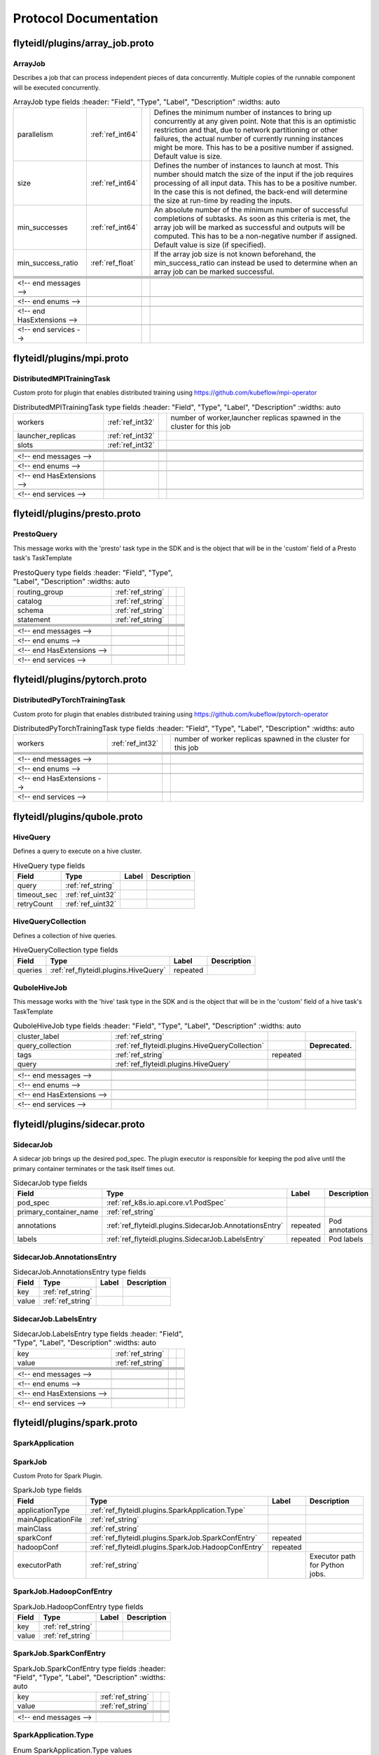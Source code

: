 ######################
Protocol Documentation
######################




.. _ref_flyteidl/plugins/array_job.proto:

flyteidl/plugins/array_job.proto
==================================================================





.. _ref_flyteidl.plugins.ArrayJob:

ArrayJob
------------------------------------------------------------------

Describes a job that can process independent pieces of data concurrently. Multiple copies of the runnable component
will be executed concurrently.



.. csv-table:: ArrayJob type fields
   :header: "Field", "Type", "Label", "Description"
   :widths: auto

   "parallelism", ":ref:`ref_int64`", "", "Defines the minimum number of instances to bring up concurrently at any given point. Note that this is an optimistic restriction and that, due to network partitioning or other failures, the actual number of currently running instances might be more. This has to be a positive number if assigned. Default value is size."
   "size", ":ref:`ref_int64`", "", "Defines the number of instances to launch at most. This number should match the size of the input if the job requires processing of all input data. This has to be a positive number. In the case this is not defined, the back-end will determine the size at run-time by reading the inputs."
   "min_successes", ":ref:`ref_int64`", "", "An absolute number of the minimum number of successful completions of subtasks. As soon as this criteria is met, the array job will be marked as successful and outputs will be computed. This has to be a non-negative number if assigned. Default value is size (if specified)."
   "min_success_ratio", ":ref:`ref_float`", "", "If the array job size is not known beforehand, the min_success_ratio can instead be used to determine when an array job can be marked successful."





 <!-- end messages -->

 <!-- end enums -->

 <!-- end HasExtensions -->

 <!-- end services -->




.. _ref_flyteidl/plugins/mpi.proto:

flyteidl/plugins/mpi.proto
==================================================================





.. _ref_flyteidl.plugins.DistributedMPITrainingTask:

DistributedMPITrainingTask
------------------------------------------------------------------

Custom proto for plugin that enables distributed training using https://github.com/kubeflow/mpi-operator



.. csv-table:: DistributedMPITrainingTask type fields
   :header: "Field", "Type", "Label", "Description"
   :widths: auto

   "workers", ":ref:`ref_int32`", "", "number of worker,launcher replicas spawned in the cluster for this job"
   "launcher_replicas", ":ref:`ref_int32`", "", ""
   "slots", ":ref:`ref_int32`", "", ""





 <!-- end messages -->

 <!-- end enums -->

 <!-- end HasExtensions -->

 <!-- end services -->




.. _ref_flyteidl/plugins/presto.proto:

flyteidl/plugins/presto.proto
==================================================================





.. _ref_flyteidl.plugins.PrestoQuery:

PrestoQuery
------------------------------------------------------------------

This message works with the 'presto' task type in the SDK and is the object that will be in the 'custom' field
of a Presto task's TaskTemplate



.. csv-table:: PrestoQuery type fields
   :header: "Field", "Type", "Label", "Description"
   :widths: auto

   "routing_group", ":ref:`ref_string`", "", ""
   "catalog", ":ref:`ref_string`", "", ""
   "schema", ":ref:`ref_string`", "", ""
   "statement", ":ref:`ref_string`", "", ""





 <!-- end messages -->

 <!-- end enums -->

 <!-- end HasExtensions -->

 <!-- end services -->




.. _ref_flyteidl/plugins/pytorch.proto:

flyteidl/plugins/pytorch.proto
==================================================================





.. _ref_flyteidl.plugins.DistributedPyTorchTrainingTask:

DistributedPyTorchTrainingTask
------------------------------------------------------------------

Custom proto for plugin that enables distributed training using https://github.com/kubeflow/pytorch-operator



.. csv-table:: DistributedPyTorchTrainingTask type fields
   :header: "Field", "Type", "Label", "Description"
   :widths: auto

   "workers", ":ref:`ref_int32`", "", "number of worker replicas spawned in the cluster for this job"





 <!-- end messages -->

 <!-- end enums -->

 <!-- end HasExtensions -->

 <!-- end services -->




.. _ref_flyteidl/plugins/qubole.proto:

flyteidl/plugins/qubole.proto
==================================================================





.. _ref_flyteidl.plugins.HiveQuery:

HiveQuery
------------------------------------------------------------------

Defines a query to execute on a hive cluster.



.. csv-table:: HiveQuery type fields
   :header: "Field", "Type", "Label", "Description"
   :widths: auto

   "query", ":ref:`ref_string`", "", ""
   "timeout_sec", ":ref:`ref_uint32`", "", ""
   "retryCount", ":ref:`ref_uint32`", "", ""







.. _ref_flyteidl.plugins.HiveQueryCollection:

HiveQueryCollection
------------------------------------------------------------------

Defines a collection of hive queries.



.. csv-table:: HiveQueryCollection type fields
   :header: "Field", "Type", "Label", "Description"
   :widths: auto

   "queries", ":ref:`ref_flyteidl.plugins.HiveQuery`", "repeated", ""







.. _ref_flyteidl.plugins.QuboleHiveJob:

QuboleHiveJob
------------------------------------------------------------------

This message works with the 'hive' task type in the SDK and is the object that will be in the 'custom' field
of a hive task's TaskTemplate



.. csv-table:: QuboleHiveJob type fields
   :header: "Field", "Type", "Label", "Description"
   :widths: auto

   "cluster_label", ":ref:`ref_string`", "", ""
   "query_collection", ":ref:`ref_flyteidl.plugins.HiveQueryCollection`", "", "**Deprecated.** "
   "tags", ":ref:`ref_string`", "repeated", ""
   "query", ":ref:`ref_flyteidl.plugins.HiveQuery`", "", ""





 <!-- end messages -->

 <!-- end enums -->

 <!-- end HasExtensions -->

 <!-- end services -->




.. _ref_flyteidl/plugins/sidecar.proto:

flyteidl/plugins/sidecar.proto
==================================================================





.. _ref_flyteidl.plugins.SidecarJob:

SidecarJob
------------------------------------------------------------------

A sidecar job brings up the desired pod_spec.
The plugin executor is responsible for keeping the pod alive until the primary container terminates
or the task itself times out.



.. csv-table:: SidecarJob type fields
   :header: "Field", "Type", "Label", "Description"
   :widths: auto

   "pod_spec", ":ref:`ref_k8s.io.api.core.v1.PodSpec`", "", ""
   "primary_container_name", ":ref:`ref_string`", "", ""
   "annotations", ":ref:`ref_flyteidl.plugins.SidecarJob.AnnotationsEntry`", "repeated", "Pod annotations"
   "labels", ":ref:`ref_flyteidl.plugins.SidecarJob.LabelsEntry`", "repeated", "Pod labels"







.. _ref_flyteidl.plugins.SidecarJob.AnnotationsEntry:

SidecarJob.AnnotationsEntry
------------------------------------------------------------------





.. csv-table:: SidecarJob.AnnotationsEntry type fields
   :header: "Field", "Type", "Label", "Description"
   :widths: auto

   "key", ":ref:`ref_string`", "", ""
   "value", ":ref:`ref_string`", "", ""







.. _ref_flyteidl.plugins.SidecarJob.LabelsEntry:

SidecarJob.LabelsEntry
------------------------------------------------------------------





.. csv-table:: SidecarJob.LabelsEntry type fields
   :header: "Field", "Type", "Label", "Description"
   :widths: auto

   "key", ":ref:`ref_string`", "", ""
   "value", ":ref:`ref_string`", "", ""





 <!-- end messages -->

 <!-- end enums -->

 <!-- end HasExtensions -->

 <!-- end services -->




.. _ref_flyteidl/plugins/spark.proto:

flyteidl/plugins/spark.proto
==================================================================





.. _ref_flyteidl.plugins.SparkApplication:

SparkApplication
------------------------------------------------------------------










.. _ref_flyteidl.plugins.SparkJob:

SparkJob
------------------------------------------------------------------

Custom Proto for Spark Plugin.



.. csv-table:: SparkJob type fields
   :header: "Field", "Type", "Label", "Description"
   :widths: auto

   "applicationType", ":ref:`ref_flyteidl.plugins.SparkApplication.Type`", "", ""
   "mainApplicationFile", ":ref:`ref_string`", "", ""
   "mainClass", ":ref:`ref_string`", "", ""
   "sparkConf", ":ref:`ref_flyteidl.plugins.SparkJob.SparkConfEntry`", "repeated", ""
   "hadoopConf", ":ref:`ref_flyteidl.plugins.SparkJob.HadoopConfEntry`", "repeated", ""
   "executorPath", ":ref:`ref_string`", "", "Executor path for Python jobs."







.. _ref_flyteidl.plugins.SparkJob.HadoopConfEntry:

SparkJob.HadoopConfEntry
------------------------------------------------------------------





.. csv-table:: SparkJob.HadoopConfEntry type fields
   :header: "Field", "Type", "Label", "Description"
   :widths: auto

   "key", ":ref:`ref_string`", "", ""
   "value", ":ref:`ref_string`", "", ""







.. _ref_flyteidl.plugins.SparkJob.SparkConfEntry:

SparkJob.SparkConfEntry
------------------------------------------------------------------





.. csv-table:: SparkJob.SparkConfEntry type fields
   :header: "Field", "Type", "Label", "Description"
   :widths: auto

   "key", ":ref:`ref_string`", "", ""
   "value", ":ref:`ref_string`", "", ""





 <!-- end messages -->



.. _ref_flyteidl.plugins.SparkApplication.Type:

SparkApplication.Type
------------------------------------------------------------------



.. csv-table:: Enum SparkApplication.Type values
   :header: "Name", "Number", "Description"
   :widths: auto

   "PYTHON", "0", ""
   "JAVA", "1", ""
   "SCALA", "2", ""
   "R", "3", ""

 <!-- end enums -->

 <!-- end HasExtensions -->

 <!-- end services -->




.. _ref_flyteidl/plugins/tensorflow.proto:

flyteidl/plugins/tensorflow.proto
==================================================================





.. _ref_flyteidl.plugins.DistributedTensorflowTrainingTask:

DistributedTensorflowTrainingTask
------------------------------------------------------------------

Custom proto for plugin that enables distributed training using https://github.com/kubeflow/tf-operator



.. csv-table:: DistributedTensorflowTrainingTask type fields
   :header: "Field", "Type", "Label", "Description"
   :widths: auto

   "workers", ":ref:`ref_int32`", "", "number of worker, ps, chief replicas spawned in the cluster for this job"
   "ps_replicas", ":ref:`ref_int32`", "", "PS -> Parameter server"
   "chief_replicas", ":ref:`ref_int32`", "", ""





 <!-- end messages -->

 <!-- end enums -->

 <!-- end HasExtensions -->

 <!-- end services -->




.. _ref_flyteidl/plugins/waitable.proto:

flyteidl/plugins/waitable.proto
==================================================================





.. _ref_flyteidl.plugins.Waitable:

Waitable
------------------------------------------------------------------

Represents an Execution that was launched and could be waited on.



.. csv-table:: Waitable type fields
   :header: "Field", "Type", "Label", "Description"
   :widths: auto

   "wf_exec_id", ":ref:`ref_flyteidl.core.WorkflowExecutionIdentifier`", "", ""
   "phase", ":ref:`ref_flyteidl.core.WorkflowExecution.Phase`", "", ""
   "workflow_id", ":ref:`ref_string`", "", ""





 <!-- end messages -->

 <!-- end enums -->

 <!-- end HasExtensions -->

 <!-- end services -->


